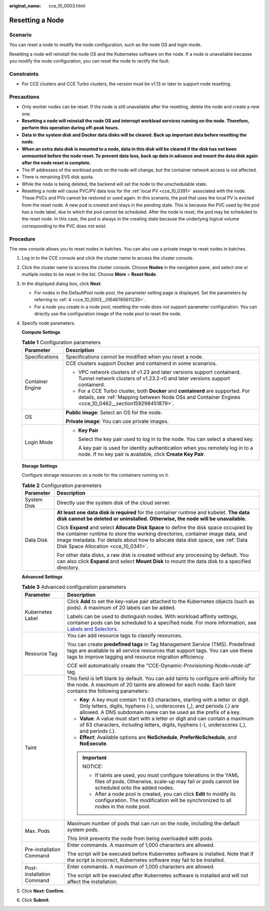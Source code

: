 :original_name: cce_10_0003.html

.. _cce_10_0003:

Resetting a Node
================

Scenario
--------

You can reset a node to modify the node configuration, such as the node OS and login mode.

Resetting a node will reinstall the node OS and the Kubernetes software on the node. If a node is unavailable because you modify the node configuration, you can reset the node to rectify the fault.

Constraints
-----------

-  For CCE clusters and CCE Turbo clusters, the version must be v1.13 or later to support node resetting.

Precautions
-----------

-  Only worker nodes can be reset. If the node is still unavailable after the resetting, delete the node and create a new one.
-  **Resetting a node will reinstall the node OS and interrupt workload services running on the node. Therefore, perform this operation during off-peak hours.**
-  **Data in the system disk and Docker data disks will be cleared. Back up important data before resetting the node.**
-  **When an extra data disk is mounted to a node, data in this disk will be cleared if the disk has not been unmounted before the node reset. To prevent data loss, back up data in advance and mount the data disk again after the node reset is complete.**
-  The IP addresses of the workload pods on the node will change, but the container network access is not affected.
-  There is remaining EVS disk quota.
-  While the node is being deleted, the backend will set the node to the unschedulable state.
-  Resetting a node will cause PVC/PV data loss for the :ref:`local PV <cce_10_0391>` associated with the node. These PVCs and PVs cannot be restored or used again. In this scenario, the pod that uses the local PV is evicted from the reset node. A new pod is created and stays in the pending state. This is because the PVC used by the pod has a node label, due to which the pod cannot be scheduled. After the node is reset, the pod may be scheduled to the reset node. In this case, the pod is always in the creating state because the underlying logical volume corresponding to the PVC does not exist.

Procedure
---------

The new console allows you to reset nodes in batches. You can also use a private image to reset nodes in batches.

#. Log in to the CCE console and click the cluster name to access the cluster console.

#. Click the cluster name to access the cluster console. Choose **Nodes** in the navigation pane, and select one or multiple nodes to be reset in the list. Choose **More** > **Reset Node**.

#. In the displayed dialog box, click **Next**.

   -  For nodes in the DefaultPool node pool, the parameter setting page is displayed. Set the parameters by referring to :ref:`4 <cce_10_0003__li1646785611239>`.
   -  For a node you create in a node pool, resetting the node does not support parameter configuration. You can directly use the configuration image of the node pool to reset the node.

#. .. _cce_10_0003__li1646785611239:

   Specify node parameters.

   **Compute Settings**

   .. table:: **Table 1** Configuration parameters

      +-----------------------------------+------------------------------------------------------------------------------------------------------------------------------------------------------------------------------------------+
      | Parameter                         | Description                                                                                                                                                                              |
      +===================================+==========================================================================================================================================================================================+
      | Specifications                    | Specifications cannot be modified when you reset a node.                                                                                                                                 |
      +-----------------------------------+------------------------------------------------------------------------------------------------------------------------------------------------------------------------------------------+
      | Container Engine                  | CCE clusters support Docker and containerd in some scenarios.                                                                                                                            |
      |                                   |                                                                                                                                                                                          |
      |                                   | -  VPC network clusters of v1.23 and later versions support containerd. Tunnel network clusters of v1.23.2-r0 and later versions support containerd.                                     |
      |                                   | -  For a CCE Turbo cluster, both **Docker** and **containerd** are supported. For details, see :ref:`Mapping between Node OSs and Container Engines <cce_10_0462__section159298451879>`. |
      +-----------------------------------+------------------------------------------------------------------------------------------------------------------------------------------------------------------------------------------+
      | OS                                | **Public image**: Select an OS for the node.                                                                                                                                             |
      |                                   |                                                                                                                                                                                          |
      |                                   | **Private image**: You can use private images.                                                                                                                                           |
      +-----------------------------------+------------------------------------------------------------------------------------------------------------------------------------------------------------------------------------------+
      | Login Mode                        | -  **Key Pair**                                                                                                                                                                          |
      |                                   |                                                                                                                                                                                          |
      |                                   |    Select the key pair used to log in to the node. You can select a shared key.                                                                                                          |
      |                                   |                                                                                                                                                                                          |
      |                                   |    A key pair is used for identity authentication when you remotely log in to a node. If no key pair is available, click **Create Key Pair**.                                            |
      +-----------------------------------+------------------------------------------------------------------------------------------------------------------------------------------------------------------------------------------+

   **Storage Settings**

   Configure storage resources on a node for the containers running on it.

   .. table:: **Table 2** Configuration parameters

      +-----------------------------------+----------------------------------------------------------------------------------------------------------------------------------------------------------------------------------------------------------------------------------------------------------------------------------------------------+
      | Parameter                         | Description                                                                                                                                                                                                                                                                                        |
      +===================================+====================================================================================================================================================================================================================================================================================================+
      | System Disk                       | Directly use the system disk of the cloud server.                                                                                                                                                                                                                                                  |
      +-----------------------------------+----------------------------------------------------------------------------------------------------------------------------------------------------------------------------------------------------------------------------------------------------------------------------------------------------+
      | Data Disk                         | **At least one data disk is required** for the container runtime and kubelet. **The data disk cannot be deleted or uninstalled. Otherwise, the node will be unavailable.**                                                                                                                         |
      |                                   |                                                                                                                                                                                                                                                                                                    |
      |                                   | Click **Expand** and select **Allocate Disk Space** to define the disk space occupied by the container runtime to store the working directories, container image data, and image metadata. For details about how to allocate data disk space, see :ref:`Data Disk Space Allocation <cce_10_0341>`. |
      |                                   |                                                                                                                                                                                                                                                                                                    |
      |                                   | For other data disks, a raw disk is created without any processing by default. You can also click **Expand** and select **Mount Disk** to mount the data disk to a specified directory.                                                                                                            |
      +-----------------------------------+----------------------------------------------------------------------------------------------------------------------------------------------------------------------------------------------------------------------------------------------------------------------------------------------------+

   **Advanced Settings**

   .. table:: **Table 3** Advanced configuration parameters

      +-----------------------------------+----------------------------------------------------------------------------------------------------------------------------------------------------------------------------------------------------------------------------------------------------------------+
      | Parameter                         | Description                                                                                                                                                                                                                                                    |
      +===================================+================================================================================================================================================================================================================================================================+
      | Kubernetes Label                  | Click **Add** to set the key-value pair attached to the Kubernetes objects (such as pods). A maximum of 20 labels can be added.                                                                                                                                |
      |                                   |                                                                                                                                                                                                                                                                |
      |                                   | Labels can be used to distinguish nodes. With workload affinity settings, container pods can be scheduled to a specified node. For more information, see `Labels and Selectors <https://kubernetes.io/docs/concepts/overview/working-with-objects/labels/>`__. |
      +-----------------------------------+----------------------------------------------------------------------------------------------------------------------------------------------------------------------------------------------------------------------------------------------------------------+
      | Resource Tag                      | You can add resource tags to classify resources.                                                                                                                                                                                                               |
      |                                   |                                                                                                                                                                                                                                                                |
      |                                   | You can create **predefined tags** in Tag Management Service (TMS). Predefined tags are available to all service resources that support tags. You can use these tags to improve tagging and resource migration efficiency.                                     |
      |                                   |                                                                                                                                                                                                                                                                |
      |                                   | CCE will automatically create the "CCE-Dynamic-Provisioning-Node=\ *node id*" tag.                                                                                                                                                                             |
      +-----------------------------------+----------------------------------------------------------------------------------------------------------------------------------------------------------------------------------------------------------------------------------------------------------------+
      | Taint                             | This field is left blank by default. You can add taints to configure anti-affinity for the node. A maximum of 20 taints are allowed for each node. Each taint contains the following parameters:                                                               |
      |                                   |                                                                                                                                                                                                                                                                |
      |                                   | -  **Key**: A key must contain 1 to 63 characters, starting with a letter or digit. Only letters, digits, hyphens (-), underscores (_), and periods (.) are allowed. A DNS subdomain name can be used as the prefix of a key.                                  |
      |                                   | -  **Value**: A value must start with a letter or digit and can contain a maximum of 63 characters, including letters, digits, hyphens (-), underscores (_), and periods (.).                                                                                  |
      |                                   | -  **Effect**: Available options are **NoSchedule**, **PreferNoSchedule**, and **NoExecute**.                                                                                                                                                                  |
      |                                   |                                                                                                                                                                                                                                                                |
      |                                   | .. important::                                                                                                                                                                                                                                                 |
      |                                   |                                                                                                                                                                                                                                                                |
      |                                   |    NOTICE:                                                                                                                                                                                                                                                     |
      |                                   |                                                                                                                                                                                                                                                                |
      |                                   |    -  If taints are used, you must configure tolerations in the YAML files of pods. Otherwise, scale-up may fail or pods cannot be scheduled onto the added nodes.                                                                                             |
      |                                   |    -  After a node pool is created, you can click **Edit** to modify its configuration. The modification will be synchronized to all nodes in the node pool.                                                                                                   |
      +-----------------------------------+----------------------------------------------------------------------------------------------------------------------------------------------------------------------------------------------------------------------------------------------------------------+
      | Max. Pods                         | Maximum number of pods that can run on the node, including the default system pods.                                                                                                                                                                            |
      |                                   |                                                                                                                                                                                                                                                                |
      |                                   | This limit prevents the node from being overloaded with pods.                                                                                                                                                                                                  |
      +-----------------------------------+----------------------------------------------------------------------------------------------------------------------------------------------------------------------------------------------------------------------------------------------------------------+
      | Pre-installation Command          | Enter commands. A maximum of 1,000 characters are allowed.                                                                                                                                                                                                     |
      |                                   |                                                                                                                                                                                                                                                                |
      |                                   | The script will be executed before Kubernetes software is installed. Note that if the script is incorrect, Kubernetes software may fail to be installed.                                                                                                       |
      +-----------------------------------+----------------------------------------------------------------------------------------------------------------------------------------------------------------------------------------------------------------------------------------------------------------+
      | Post-installation Command         | Enter commands. A maximum of 1,000 characters are allowed.                                                                                                                                                                                                     |
      |                                   |                                                                                                                                                                                                                                                                |
      |                                   | The script will be executed after Kubernetes software is installed and will not affect the installation.                                                                                                                                                       |
      +-----------------------------------+----------------------------------------------------------------------------------------------------------------------------------------------------------------------------------------------------------------------------------------------------------------+

#. Click **Next: Confirm**.

#. Click **Submit**.
